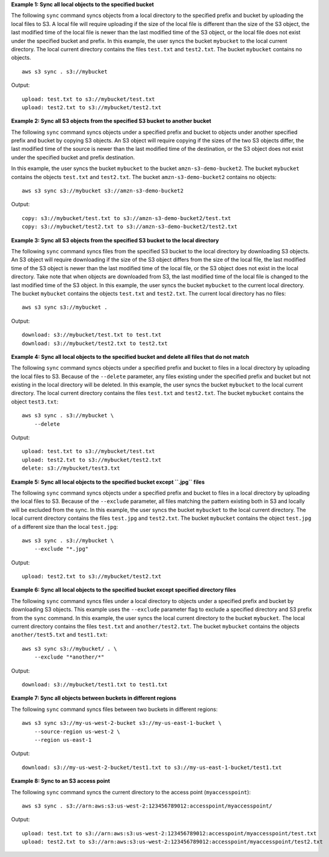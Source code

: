 **Example 1: Sync all local objects to the specified bucket**

The following ``sync`` command syncs objects from a local directory to the specified prefix and bucket by
uploading the local files to S3.  A local file will require uploading if the size of the local file is different than
the size of the S3 object, the last modified time of the local file is newer than the last modified time of the S3
object, or the local file does not exist under the specified bucket and prefix.  In this example, the user syncs the
bucket ``mybucket`` to the local current directory.  The local current directory contains the files ``test.txt`` and
``test2.txt``.  The bucket ``mybucket`` contains no objects. ::

    aws s3 sync . s3://mybucket

Output::

    upload: test.txt to s3://mybucket/test.txt
    upload: test2.txt to s3://mybucket/test2.txt

**Example 2: Sync all S3 objects from the specified S3 bucket to another bucket**

The following ``sync`` command syncs objects under a specified prefix and bucket to objects under another specified
prefix and bucket by copying S3 objects. An S3 object will require copying if the sizes of the two S3 objects differ,
the last modified time of the source is newer than the last modified time of the destination, or the S3 object does not
exist under the specified bucket and prefix destination. 

In this example, the user syncs the bucket ``mybucket`` to the bucket ``amzn-s3-demo-bucket2``. The bucket ``mybucket`` contains the objects ``test.txt`` and ``test2.txt``. The bucket
``amzn-s3-demo-bucket2`` contains no objects::

    aws s3 sync s3://mybucket s3://amzn-s3-demo-bucket2

Output::

    copy: s3://mybucket/test.txt to s3://amzn-s3-demo-bucket2/test.txt
    copy: s3://mybucket/test2.txt to s3://amzn-s3-demo-bucket2/test2.txt

**Example 3: Sync all S3 objects from the specified S3 bucket to the local directory**

The following ``sync`` command syncs files from the specified S3 bucket to the local directory by
downloading S3 objects. An S3 object will require downloading if the size of the S3 object differs from the size of the
local file, the last modified time of the S3 object is newer than the last modified time of the local file, or the S3
object does not exist in the local directory. Take note that when objects are downloaded from S3, the last modified
time of the local file is changed to the last modified time of the S3 object. In this example, the user syncs the
bucket ``mybucket`` to the current local directory. The bucket ``mybucket`` contains the objects ``test.txt`` and
``test2.txt``.  The current local directory has no files::

    aws s3 sync s3://mybucket .

Output::

    download: s3://mybucket/test.txt to test.txt
    download: s3://mybucket/test2.txt to test2.txt

**Example 4: Sync all local objects to the specified bucket and delete all files that do not match**

The following ``sync`` command syncs objects under a specified prefix and bucket to files in a local directory by
uploading the local files to S3.  Because of the ``--delete`` parameter, any files existing under the
specified prefix and bucket but not existing in the local directory will be deleted.  In this example, the user syncs
the bucket ``mybucket`` to the local current directory.  The local current directory contains the files ``test.txt`` and
``test2.txt``.  The bucket ``mybucket`` contains the object ``test3.txt``::

    aws s3 sync . s3://mybucket \
        --delete

Output::

    upload: test.txt to s3://mybucket/test.txt
    upload: test2.txt to s3://mybucket/test2.txt
    delete: s3://mybucket/test3.txt

**Example 5: Sync all local objects to the specified bucket except ``.jpg`` files**

The following ``sync`` command syncs objects under a specified prefix and bucket to files in a local directory by
uploading the local files to S3. Because of the ``--exclude`` parameter, all files matching the pattern
existing both in S3 and locally will be excluded from the sync. In this example, the user syncs the bucket ``mybucket``
to the local current directory.  The local current directory contains the files ``test.jpg`` and ``test2.txt``.  The
bucket ``mybucket`` contains the object ``test.jpg`` of a different size than the local ``test.jpg``::

    aws s3 sync . s3://mybucket \
        --exclude "*.jpg"

Output::

    upload: test2.txt to s3://mybucket/test2.txt

**Example 6: Sync all local objects to the specified bucket except specified directory files**

The following ``sync`` command syncs files under a local directory to objects under a specified prefix and bucket by
downloading S3 objects.  This example uses the ``--exclude`` parameter flag to exclude a specified directory
and S3 prefix from the ``sync`` command.  In this example, the user syncs the local current directory to the bucket
``mybucket``.  The local current directory contains the files ``test.txt`` and ``another/test2.txt``.  The bucket
``mybucket`` contains the objects ``another/test5.txt`` and ``test1.txt``::

    aws s3 sync s3://mybucket/ . \
        --exclude "*another/*"

Output::

    download: s3://mybucket/test1.txt to test1.txt

**Example 7: Sync all objects between buckets in different regions**

The following ``sync`` command syncs files between two buckets in different regions::

    aws s3 sync s3://my-us-west-2-bucket s3://my-us-east-1-bucket \
        --source-region us-west-2 \
        --region us-east-1

Output::

    download: s3://my-us-west-2-bucket/test1.txt to s3://my-us-east-1-bucket/test1.txt

**Example 8: Sync to an S3 access point**

The following ``sync`` command syncs the current directory to the access point (``myaccesspoint``)::

    aws s3 sync . s3://arn:aws:s3:us-west-2:123456789012:accesspoint/myaccesspoint/

Output::

    upload: test.txt to s3://arn:aws:s3:us-west-2:123456789012:accesspoint/myaccesspoint/test.txt
    upload: test2.txt to s3://arn:aws:s3:us-west-2:123456789012:accesspoint/myaccesspoint/test2.txt
